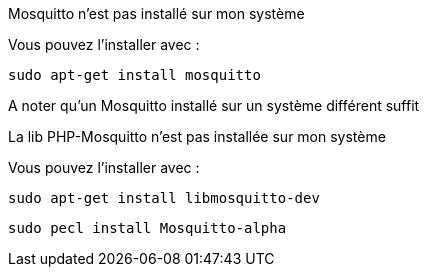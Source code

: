[panel,danger]
.Mosquitto n'est pas installé sur mon système
--
Vous pouvez l'installer avec :

  sudo apt-get install mosquitto
  
A noter qu'un Mosquitto installé sur un système différent suffit
--

.La lib PHP-Mosquitto n'est pas installée sur mon système
--
Vous pouvez l'installer avec :

  sudo apt-get install libmosquitto-dev
  
  sudo pecl install Mosquitto-alpha
--
